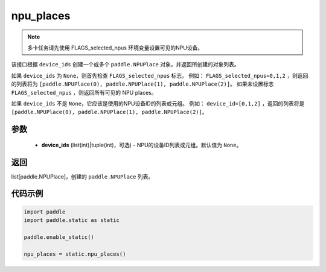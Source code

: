 .. _cn_api_fluid_npu_places:

npu_places
-------------------------------

.. py:function:: paddle.static.npu_places(device_ids=None)


.. note::
    多卡任务请先使用 FLAGS_selected_npus 环境变量设置可见的NPU设备。

该接口根据 ``device_ids`` 创建一个或多个 ``paddle.NPUPlace`` 对象，并返回所创建的对象列表。

如果 ``device_ids`` 为 ``None``，则首先检查 ``FLAGS_selected_npus`` 标志。
例如： ``FLAGS_selected_npus=0,1,2`` ，则返回的列表将为 ``[paddle.NPUPlace(0), paddle.NPUPlace(1), paddle.NPUPlace(2)]``。
如果未设置标志 ``FLAGS_selected_npus`` ，则返回所有可见的 NPU places。

如果 ``device_ids`` 不是 ``None``，它应该是使用的NPU设备ID的列表或元组。
例如： ``device_id=[0,1,2]`` ，返回的列表将是 ``[paddle.NPUPlace(0), paddle.NPUPlace(1), paddle.NPUPlace(2)]``。

参数
:::::::::
  - **device_ids** (list(int)|tuple(int)，可选) - NPU的设备ID列表或元组。默认值为 ``None``。

返回
:::::::::
list[paddle.NPUPlace]，创建的 ``paddle.NPUPlace`` 列表。

代码示例
:::::::::

.. code-block:: python

    import paddle
    import paddle.static as static
    
    paddle.enable_static()

    npu_places = static.npu_places()
